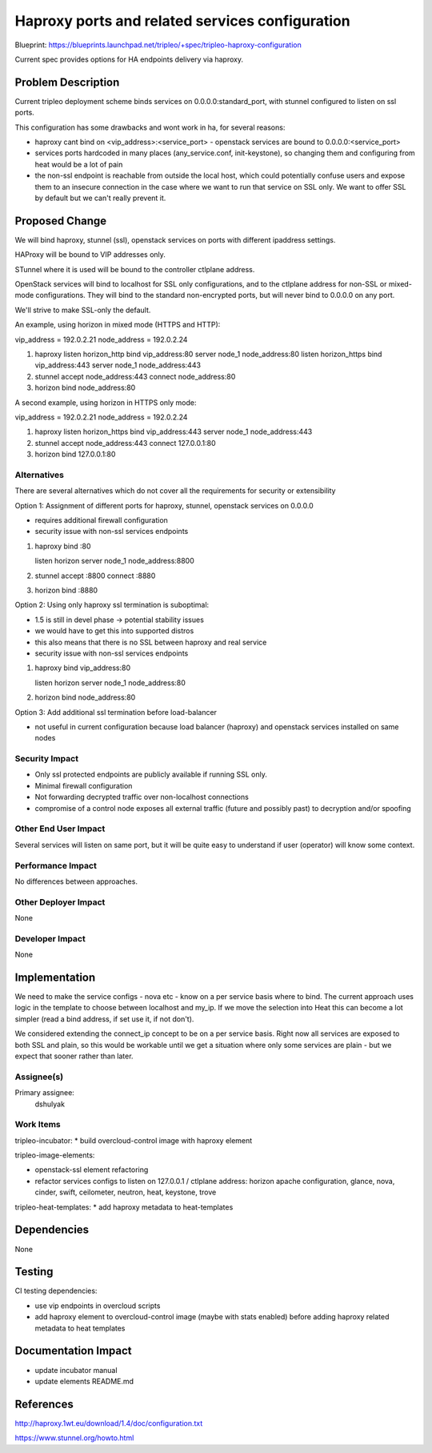..
 This work is licensed under a Creative Commons Attribution 3.0 Unported
 License.

 http://creativecommons.org/licenses/by/3.0/legalcode

================================================
Haproxy ports and related services configuration
================================================

Blueprint: https://blueprints.launchpad.net/tripleo/+spec/tripleo-haproxy-configuration

Current spec provides options for HA endpoints delivery via haproxy.


Problem Description
===================

Current tripleo deployment scheme binds services on 0.0.0.0:standard_port,
with stunnel configured to listen on ssl ports.

This configuration has some drawbacks and wont work in ha, for several reasons:

* haproxy cant bind on <vip_address>:<service_port> - openstack services are
  bound to 0.0.0.0:<service_port>

* services ports hardcoded in many places (any_service.conf, init-keystone),
  so changing them and configuring from heat would be a lot of pain

* the non-ssl endpoint is reachable from outside the local host,
  which could potentially confuse users and expose them to an insecure connection
  in the case where we want to run that service on SSL only. We want to offer SSL
  by default but we can't really prevent it.

Proposed Change
===============

We will bind haproxy, stunnel (ssl), openstack services on ports with
different ipaddress settings.

HAProxy will be bound to VIP addresses only.

STunnel where it is used will be bound to the controller ctlplane address.

OpenStack services will bind to localhost for SSL only configurations, and to
the ctlplane address for non-SSL or mixed-mode configurations. They will bind
to the standard non-encrypted ports, but will never bind to 0.0.0.0 on any
port.

We'll strive to make SSL-only the default.

An example, using horizon in mixed mode (HTTPS and HTTP):

vip_address = 192.0.2.21
node_address = 192.0.2.24

1. haproxy
   listen horizon_http
   bind vip_address:80
   server node_1 node_address:80
   listen horizon_https
   bind vip_address:443
   server node_1 node_address:443

2. stunnel
   accept node_address:443
   connect node_address:80

3. horizon
   bind node_address:80

A second example, using horizon in HTTPS only mode:

vip_address = 192.0.2.21
node_address = 192.0.2.24

1. haproxy
   listen horizon_https
   bind vip_address:443
   server node_1 node_address:443

2. stunnel
   accept node_address:443
   connect 127.0.0.1:80

3. horizon
   bind 127.0.0.1:80

Alternatives
------------

There are several alternatives which do not cover all the requirements for
security or extensibility

Option 1: Assignment of different ports for haproxy, stunnel, openstack services on 0.0.0.0

* requires additional firewall configuration
* security issue with non-ssl services endpoints

1. haproxy
   bind :80

   listen horizon
   server node_1 node_address:8800

2. stunnel
   accept :8800
   connect :8880

3. horizon
   bind :8880

Option 2: Using only haproxy ssl termination is suboptimal:

* 1.5 is still in devel phase -> potential stability issues
* we would have to get this into supported distros
* this also means that there is no SSL between haproxy and real service
* security issue with non-ssl services endpoints

1. haproxy
   bind vip_address:80

   listen horizon
   server node_1 node_address:80

2. horizon
   bind node_address:80

Option 3: Add additional ssl termination before load-balancer

* not useful in current configuration because load balancer (haproxy)
  and openstack services installed on same nodes

Security Impact
---------------

* Only ssl protected endpoints are publicly available if running SSL only.
* Minimal firewall configuration
* Not forwarding decrypted traffic over non-localhost connections
* compromise of a control node exposes all external traffic (future and possibly past)
  to decryption and/or spoofing

Other End User Impact
---------------------

Several services will listen on same port, but it will be quite easy
to understand if user (operator) will know some context.


Performance Impact
------------------

No differences between approaches.

Other Deployer Impact
---------------------
None

Developer Impact
----------------
None

Implementation
==============

We need to make the service configs - nova etc - know on a per service basis
where to bind. The current approach uses logic in the template to choose
between localhost and my_ip. If we move the selection into Heat this can
become a lot simpler (read a bind address, if set use it, if not don't).

We considered extending the connect_ip concept to be on a per service basis.
Right now all services are exposed to both SSL and plain, so this would be
workable until we get a situation where only some services are plain - but we
expect that sooner rather than later.

Assignee(s)
-----------

Primary assignee:
  dshulyak


Work Items
----------

tripleo-incubator:
* build overcloud-control image with haproxy element

tripleo-image-elements:

* openstack-ssl element refactoring

* refactor services configs to listen on 127.0.0.1 / ctlplane address:
  horizon apache configuration, glance, nova, cinder, swift, ceilometer,
  neutron, heat, keystone, trove

tripleo-heat-templates:
* add haproxy metadata to heat-templates


Dependencies
============
None


Testing
=======
CI testing dependencies:

* use vip endpoints in overcloud scripts

* add haproxy element to overcloud-control image (maybe with stats enabled) before
  adding haproxy related metadata to heat templates


Documentation Impact
====================

* update incubator manual

* update elements README.md


References
==========

http://haproxy.1wt.eu/download/1.4/doc/configuration.txt

https://www.stunnel.org/howto.html
